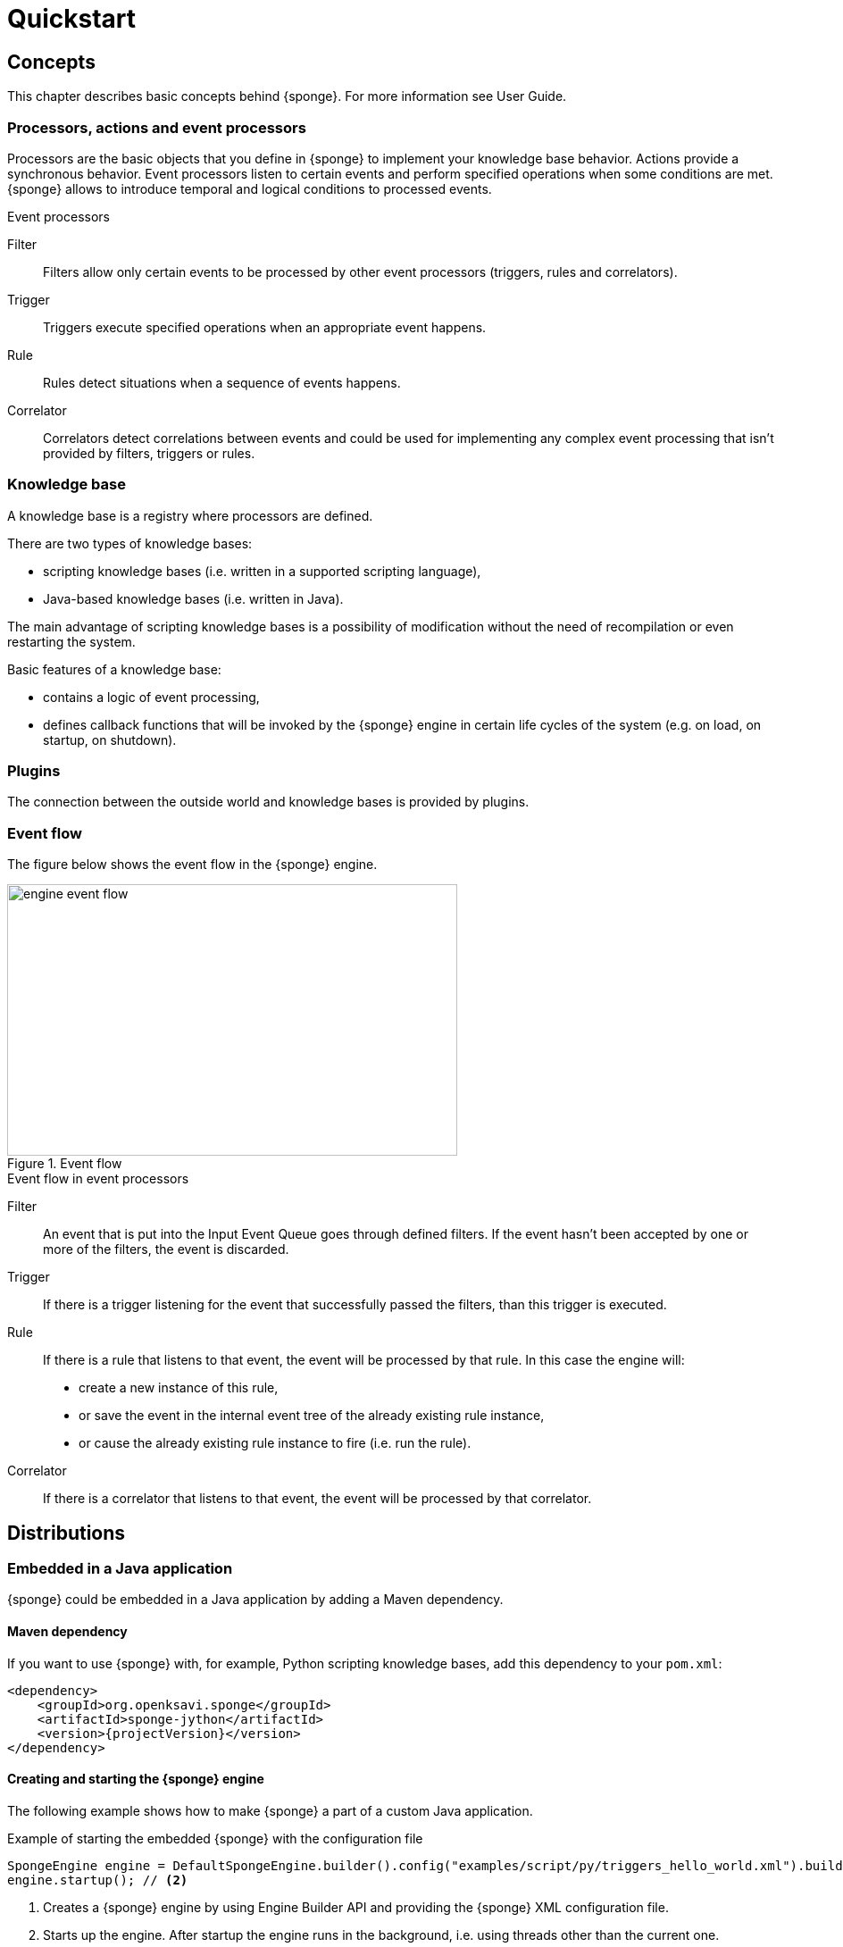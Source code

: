 = Quickstart
:page-permalink: /quickstart/

== Concepts
This chapter describes basic concepts behind {sponge}. For more information see User Guide.

=== Processors, actions and event processors
Processors are the basic objects that you define in {sponge} to implement your knowledge base behavior. Actions provide a synchronous behavior. Event processors listen to certain events and perform specified operations when some conditions are met. {sponge} allows to introduce temporal and logical conditions to processed events.

.Event processors
****
Filter:: Filters allow only certain events to be processed by other event processors (triggers, rules and correlators).

Trigger:: Triggers execute specified operations when an appropriate event happens.

Rule:: Rules detect situations when a sequence of events happens.

Correlator:: Correlators detect correlations between events and could be used for implementing any complex event processing that isn't provided by filters, triggers or rules.
****

=== Knowledge base
A knowledge base is a registry where processors are defined.

There are two types of knowledge bases:

* scripting knowledge bases (i.e. written in a supported scripting language),
* Java-based knowledge bases (i.e. written in Java).

The main advantage of scripting knowledge bases is a possibility of modification without the need of recompilation or even restarting the system.

Basic features of a knowledge base:

* contains a logic of event processing,
* defines callback functions that will be invoked by the {sponge} engine in certain life cycles of the system (e.g. on load, on startup, on shutdown).

=== Plugins
The connection between the outside world and knowledge bases is provided by plugins.

=== Event flow
The figure below shows the event flow in the {sponge} engine.

image::engine_event_flow.svg[title="Event flow",width=504,height=304]

.Event flow in event processors
****
Filter:: An event that is put into the Input Event Queue goes through defined filters. If the event hasn't been accepted by one or more of  the filters, the event is discarded.

Trigger:: If there is a trigger listening for the event that successfully passed the filters, than this trigger is executed.

Rule:: If there is a rule that listens to that event, the event will be processed by that rule. In this case the engine will:
+
* create a new instance of this rule,
* or save the event in the internal event tree of the already existing rule instance,
* or cause the already existing rule instance to fire (i.e. run the rule).

Correlator:: If there is a correlator that listens to that event, the event will be processed by that correlator.
****

== Distributions

=== Embedded in a Java application
{sponge} could be embedded in a Java application by adding a Maven dependency.

==== Maven dependency
If you want to use {sponge} with, for example, Python scripting knowledge bases, add this dependency to your `pom.xml`:

[source,xml,subs="verbatim,attributes"]
----
<dependency>
    <groupId>org.openksavi.sponge</groupId>
    <artifactId>sponge-jython</artifactId>
    <version>{projectVersion}</version>
</dependency>
----

==== Creating and starting the {sponge} engine
The following example shows how to make {sponge} a part of a custom Java application.

.Example of starting the embedded {sponge} with the configuration file
[source,java]
----
SpongeEngine engine = DefaultSpongeEngine.builder().config("examples/script/py/triggers_hello_world.xml").build(); // <1>
engine.startup(); // <2>
----
<1> Creates a {sponge} engine by using Engine Builder API and providing the {sponge} XML configuration file.
<2> Starts up the engine. After startup the engine runs in the background, i.e. using threads other than the current one.

The engine runs until it is shut down explicitly. So, for example, if you place this code in the `main` method and execute it, the program will run infinitely.

.Example of starting the embedded {sponge} with the knowledge base file
[source,java]
----
SpongeEngine engine = DefaultSpongeEngine.builder().knowledgeBase("knowledgeBaseName", "examples/script/py/triggers_hello_world.py").build(); // <1>
engine.startup();
----
<1> Creates a {sponge} engine by using Engine Builder API providing a Python script knowledge base.


=== Standalone command-line program
Prerequisites:

* Installed *Java 1.8 or above.*
* Environment variable `JAVA_HOME` set or `java` executable placed in `PATH`.

.Verify Java version
[source,bash,subs="verbatim,attributes"]
----
java -version
----

TIP: If necessary, logging levels could be changed in `config/logback.xml`. Logs will be written to the console as well as to log files placed in `logs/` directory.

Download link:{downloadUrl}[`{standalonePackage}.zip`].

==== Linux/MacOS/Unix
First steps:

* Unpack the archive
+
[source,bash,subs="verbatim,attributes"]
----
unzip -q {standalonePackage}.zip
----
* Run {sponge} example using a configuration file.
+
[source,bash,subs="verbatim,attributes"]
----
cd bin
./sponge -c ../examples/script/py/triggers_hello_world.xml
----
+
.Output console shows
[source,bash,subs="verbatim,attributes"]
----
Hello World!
----
+
The {sponge} standalone command-line application continues listening to events in an endless loop. Press `CTRL+C` to exit.
* Run {sponge} example using the knowledge base file
+
[source,bash,subs="verbatim,attributes"]
----
./sponge -k ../examples/script/py/triggers_hello_world.py
----
+
Press `CTRL+C` to exit.
* In most common situations you would run {sponge} in the background
+
[source,bash,subs="verbatim,attributes"]
----
./sponge -k ../examples/script/py/rules_heartbeat.py &
----

When {sponge} process is running you may send `HUP` signal to that process in order to reload knowledge bases.

.Reloading of running knowledge bases
[source,bash,subs="verbatim,attributes"]
----
kill -HUP <pid>
----
Where `<pid>` is the PID of the Java executable running the {sponge}. It isn't the PID of the shell script `sponge`.

IMPORTANT: See User Guide for limitations of reloading knowledge bases.

.Terminating the {sponge} process running in the background
[source,bash,subs="verbatim,attributes"]
----
kill -TERM <pid>
----

==== Windows
First steps:

* Unpack the archive
* Run {sponge} using the configuration file
+
[source,bash,subs="verbatim,attributes"]
----
cd bin
sponge.bat -c ..\config\py\triggers_hello_world.xml
----
+
.Output console shows
[source,bash,subs="verbatim,attributes"]
----
Hello World!
----
+
Press `CTRL+C` to exit the {sponge} standalone command-line application.
* Run {sponge} using the knowledge base file
+
[source,bash,subs="verbatim,attributes"]
----
sponge.bat -k ..\kb\py\triggers_hello_world.py
----
+
Press `CTRL+C` to exit.
* Run another example
+
[source,bash,subs="verbatim,attributes"]
----
sponge.bat -k ..\kb\py\rules_heartbeat.py
----
+
Press `CTRL+C` to exit.

IMPORTANT: When running on Windows, the {sponge} standalone command-line program doesn't support reloading of running knowledge bases by sending operating system signal to the background process.

==== Interactive mode
The {sponge} standalone command-line program can be invoked in the interactive mode, providing command-line access to the knowledge base interpreter.

.Invoke {sponge} in the interactive mode
[source,bash,subs="verbatim,attributes"]
----
./sponge -k ../examples/standalone/trigger_simple.py -i
----

.Send a new event from the console
[source,bash,subs="verbatim,attributes"]
----
> sponge.event("alarm").send()
----

The `sponge` variable is a facade to the {sponge} engine.

TIP: Because of {sponge} may print messages and exceptions to the console concurrently, the prompt could be lost in between the lines (for example in case of an exception stack trace). In that case press `Enter` key to make a prompt visible.

.The output shows that the event has been processed by the trigger
[source,bash,subs="verbatim,attributes"]
----
Sound the alarm!
----

Multi-line statements should be entered by adding a backslash (`\`) to the end of all lines except the last one, e.g.:

[source,bash,subs="verbatim,attributes"]
----
> def printHello():\
>     print("Hello")
----

You may exit the program by entering `exit`, `quit` or pressing `CTRL-D`.

=== Docker

The standalone command-line program may also be installed as a https://www.docker.com[Docker] container.

.Invoke bash shell in the {sponge} bin directory in a Docker container
[source,bash,subs="verbatim,attributes"]
----
docker run -it openksavi/sponge:latest
----

.Print {sponge} help
[source,bash,subs="verbatim,attributes"]
----
./sponge -h
----

.Exit the container
[source,bash,subs="verbatim,attributes"]
----
exit
----

The Docker container provides Oracle Java 8 as well as `mc` for convenience.

If you want to mount a host directory containing for example {sponge} knowledge bases or configuration files you may use Docker volumes or mount features.

.Example of mounting a host directory
[source,bash,subs="verbatim,attributes"]
----
docker run -it -v ~/examples:/opt/examples openksavi/sponge:latest
----

You may also invoke {sponge} directly.

.Example of invoking {sponge} directly
[source,bash,subs="verbatim,attributes"]
----
docker run -it openksavi/sponge:latest ./sponge -c ../examples/script/py/triggers_hello_world.xml
----

Press `CTRL+C` after seeing the message `"Hello World!"` to exit the {sponge} loop.

== Examples
This chapter provides introductory examples of {sponge}. For detailed information see User Guide.

{sponge} is a polyglot system. It allows creating a knowledge base in one of the several supported scripting languages.

The shell commands that execute the examples require installation of the {sponge} standalone command-line application and are specific to Linux/MacOS/Unix. For more information how to run the examples see the next chapter.

=== Hello World action example
Let's start with the time-honored Hello World example. We will define a `HelloWorldAction` action that accepts one string argument (your name) and returns a greeting text. The same action will be implemented in different scripting languages in the following chapters.

If the {sponge} REST API server is configured, you could call this action remotely.

.Example of calling the action via the REST API
[source,bash]
----
# Call the action to get the JSON response with the result.
curl -i -k -X POST -H "Content-type:application/json" http://localhost:1836/sponge.json/v1/call -d '{"name":"HelloWorldAction","args":["Sponge user"]}'

# You could also get the action metadata as a JSON response.
curl -i -k -X POST -H "Content-type:application/json" http://localhost:1836/sponge.json/v1/actions -d '{"name":"HelloWorldAction"}'
----

==== Python

.Python Hello World action example knowledge base file
[source,python]
----
class HelloWorldAction(Action): # <1>
    def onConfigure(self): # <2>
        self.displayName = "Hello world" # <3>
        self.description = "Returns a greeting text."
        self.argsMeta = [ArgMeta("name", StringType()).displayName("Your name").description("Type your name.")] # <4>
        self.resultMeta = ResultMeta(StringType()).displayName("Greeting").description("The greeting text.") # <5>
    def onCall(self, name): # <6>
        return "Hello World! Hello {}!".format(name)

def onStartup(): # <7>
    sponge.logger.info("{}", sponge.call("HelloWorldAction", ["Sponge user"])) # <8>
----
<1> The definition of the `HelloWorldAction` action.
<2> The action configuration callback method. The method body defines the optional action metadata. The metadata could be used by a client code, for example a generic UI for calling actions or a REST API client.
<3> Sets up the action display name and the description.
<4> Sets up the action argument metadata. There is only one argument named `name` of String type.
<5> Sets up the action result metadata.
<6> The action callback method that will be invoked when the action is called.
<7> The knowledge base startup function.
<8> Logs the result of the action call. The first parameter is always an action name. The other parameters depend on an action definition.

The `HelloWorldAction` action is enabled automatically before executing `onStartup()`. Enabling means that an instance of `HelloWorldAction` class is created and then `HelloWorldAction.onConfigure` method is invoked to configure this action.

The full source code of the example can be found in the file `actions_hello_world.py`.

The `onConfigure` method as well as metadata are optional for actions. It is helpful only when a generic access to actions is needed or for documentation. The minimalistic version of this example that doesn't define metadata is much simpler.

.The minimalistic version of the Hello World action
[source,python]
----
class HelloWorldAction(Action):
    def onCall(self, name):
        return "Hello World! Hello {}!".format(name)
----

.Running the example in the standalone command-line application
[source,bash,subs="verbatim,attributes"]
----
./sponge -k ../examples/script/py/actions_hello_world.py
----

Press `CTRL+C` to exit the {sponge} standalone command-line application.

NOTE: All callouts placed in the source code in the examples below remain the same, because they are functionally equivalent.

==== Ruby

.Ruby Hello World action example knowledge base file
[source,ruby]
----
class HelloWorldAction < Action # <1>
    def onConfigure # <2>
        self.displayName = "Hello world" # <3>
        self.description = "Returns a greeting text."
        self.argsMeta = [ArgMeta.new("name", StringType.new()).displayName("Your name").description("Type your name.")] # <4>
        self.resultMeta = ResultMeta.new(StringType.new()).displayName("Greeting").description("The greeting text.") # <5>
    end
    def onCall(name) # <6>
        return "Hello World! Hello %s!" % [name]
    end
end

def onStartup # <7>
    $sponge.logger.info("{}", $sponge.call("HelloWorldAction", ["Sponge user"])) # <8>
end
----

The full source code of this example can be found in the file `actions_hello_world.rb`.

.Running this example in the standalone command-line application
[source,bash,subs="verbatim,attributes"]
----
./sponge -k ../examples/script/rb/actions_hello_world.rb
----

Press `CTRL+C` to exit the {sponge} standalone command-line application.

==== Groovy

.Groovy Hello World action example knowledge base file
[source,groovy]
----
class HelloWorldAction extends Action { // <1>
    void onConfigure() { // <2>
        this.displayName = "Hello world" // <3>
        this.description = "Returns a greeting text."
        this.argsMeta = [new ArgMeta("name", new StringType()).displayName("Your name").description("Type your name.")] // <4>
        this.resultMeta = new ResultMeta(new StringType()).displayName("Greeting").description("The greeting text.") // <5>
    }

    String onCall(String name) { // <6>
        return "Hello World! Hello $name!"
    }
}

void onStartup() { // <7>
    sponge.logger.info("{}", sponge.call("HelloWorldAction", ["Sponge user"])) // <8>
}
----

The full source code of this example can be found in the file `actions_hello_world.groovy`.

.Running this example in the standalone command-line application
[source,bash,subs="verbatim,attributes"]
----
./sponge -k ../examples/script/groovy/actions_hello_world.groovy
----

Press `CTRL+C` to exit the {sponge} standalone command-line application.

==== JavaScript

.JavaScript Hello World action example knowledge base file
[source,javascript]
----
var HelloWorldAction = Java.extend(Action, { // <1>
    onConfigure: function(self) { // <2>
        self.displayName = "Hello world"; // <3>
        self.description = "Returns a greeting text.";
        self.argsMeta = [new ArgMeta("name", new StringType()).displayName("Your name").description("Type your name.")]; // <4>
        self.resultMeta = new ResultMeta(new StringType()).displayName("Greeting").description("The greeting text."); // <5>
    },
    onCall: function(self, args) { // <6>
        // The onCall method in JS always gets an array of arguments. Dynamic onCall callback methods are not supported.
        return "Hello World! Hello " + args[0] + "!";
    }
});

function onStartup() { // <7>
    sponge.logger.info("{}", sponge.call("HelloWorldAction", ["Sponge user"])) // <8>
}
----

The full source code of this example can be found in the file `actions_hello_world.js`

.Running this example in the standalone command-line application
[source,bash,subs="verbatim,attributes"]
----
./sponge -k ../examples/script/js/actions_hello_world.js
----

Press `CTRL+C` to exit the {sponge} standalone command-line application.

=== Hello World trigger example
This chapter presents a different version of the Hello World example. In this case the text `"Hello World!"` will be printed when an event `helloEvent` fires a trigger `HelloWorldTrigger`.

==== Python

.Python Hello World trigger example knowledge base file
[source,python]
----
class HelloWorldTrigger(Trigger): # <1>
    def onConfigure(self): # <2>
        self.event = "helloEvent" # <3>
    def onRun(self, event): # <4>
        print event.get("say") # <5>

def onStartup(): # <6>
    sponge.event("helloEvent").set("say", "Hello World!").send() # <7>
----
<1> The definition of the `HelloWorldTrigger` trigger.
<2> The trigger configuration callback method.
<3> Sets up `HelloWorldTrigger` to listen to `helloEvent` events (i.e. events that have name `"helloEvent"`). The event name could be also specified as a regular expression. For example `"helloEvent.*"` would configure this trigger to listen to all events whose name starts with `"helloEvent"`.
<4> The trigger `onRun` method will be called when an event `helloEvent` happens. The `event` argument is a reference to the event instance.
<5> Prints the value of the event attribute `"say"`.
<6> The knowledge base startup function.
<7> Send a new event `helloEvent` that has an attribute `"say"` with the text value `"Hello World!"`.

The trigger `HelloWorldTrigger` is enabled automatically before executing `onStartup()`. Enabling means that an instance of `HelloWorldTrigger` class is created and then `HelloWorldTrigger.onConfigure` method is invoked to configure this trigger.

The full source code of this example can be found in the file `triggers_hello_world.py`.

.Running this example in the standalone command-line application
[source,bash,subs="verbatim,attributes"]
----
./sponge -k ../examples/script/py/triggers_hello_world.py
----

.The output console shows
[source,bash,subs="verbatim,attributes"]
----
Hello World!
----

Press `CTRL+C` to exit the {sponge} standalone command-line application.

NOTE: All callouts placed in the source code in the examples below remain the same, because they are functionally equivalent.

==== Ruby

.Ruby Hello World trigger example knowledge base file
[source,ruby]
----
class HelloWorldTrigger < Trigger # <1>
    def onConfigure # <2>
        self.event = "helloEvent" # <3>
    end

    def onRun(event) # <4>
        puts event.get("say") # <5>
    end
end

def onStartup # <6>
    $sponge.event("helloEvent").set("say", "Hello World!").send() # <7>
end
----

The full source code of this example can be found in the file `triggers_hello_world.rb`.

.Running this example in the standalone command-line application
[source,bash,subs="verbatim,attributes"]
----
./sponge -k ../examples/script/rb/triggers_hello_world.rb
----

Press `CTRL+C` to exit.

==== Groovy

.Groovy Hello World trigger example knowledge base file
[source,groovy]
----
class HelloWorldTrigger extends Trigger { // <1>
    void onConfigure() { // <2>
        this.event = "helloEvent" // <3>
    }
    void onRun(Event event) { // <4>
        println event.get("say") // <5>
    }
}

void onStartup() { // <6>
    sponge.event("helloEvent").set("say", "Hello World!").send() // <7>
}
----

The full source code of this example can be found in the file `triggers_hello_world.groovy`.

.Running this example in the standalone command-line application
[source,bash,subs="verbatim,attributes"]
----
./sponge -k ../examples/script/groovy/triggers_hello_world.groovy
----

Press `CTRL+C` to exit.

==== JavaScript

.JavaScript Hello World trigger example knowledge base file
[source,javascript]
----
var HelloWorldTrigger = Java.extend(Trigger, { // <1>
    onConfigure: function(self) { // <2>
        self.event = "helloEvent"; // <3>
    },
    onRun: function(self, event) { // <4>
        print(event.get("say")); // <5>
    }
});

function onStartup() { // <6>
    sponge.event("helloEvent").set("say", "Hello World!").send(); // <7>
}
----

The full source code of this example can be found in the file `triggers_hello_world.js`

.Running this example in the standalone command-line application
[source,bash,subs="verbatim,attributes"]
----
./sponge -k ../examples/script/js/triggers_hello_world.js
----

Press `CTRL+C` to exit.

=== Heartbeat rule example
This example presents a more advanced use case of {sponge}.

The rule `HeartbeatRule` will fire (i.e. execute its `onRun` method) when it detects a time gap between `heartbeat` events that is longer than `2` seconds. This scenario could be used in a monitoring system to verify that a particular service is running.

==== Python

.Python Heartbeat example knowledge base file
[source,python]
----
# Sounds the alarm when heartbeat event stops happening at most every 2 seconds.
class HeartbeatRule(Rule): # <1>
    def onConfigure(self): # <2>
        self.events = ["heartbeat h1", "heartbeat h2 :none"] # <3>
        self.addConditions("h2", lambda rule, event: rule.firstEvent.get("source") == event.get("source")) # <4>
        self.duration = Duration.ofSeconds(2) # <5>
    def onRun(self, event): # <6>
        sponge.event("alarm").set("severity", 1).send() # <7>

class AlarmTrigger(Trigger): # <8>
    def onConfigure(self):
        self.event = "alarm"
    def onRun(self, event):
        print "Sound the alarm!"
----
<1> The definition of the rule `HeartbeatRule`.
<2> Rule configuration method.
<3> Setup `HeartbeatRule` to listen to `heartbeat` events (i.e. events that have name `"heartbeat"`) and *detect a situation* that when `heartbeat` event happens, then there will be no new `heartbeat` event for 2 seconds. So it detects a time gap between `heartbeat` events.
To first occurrence of event `heartbeat` is assigned an alias `h1`, to the next `h2`. They are required because the same event type is used more than once. `:none` sets an event mode for the second occurrence of `heartbeat` that tells that there should happen no such event.
<4> Add the event condition for the event `h2` that correlates events that have the same `source` (specified as an event attribute). The `rule.firstEvent` property is a reference to the first event accepted by this rule (in this case `h1`).
<5> Set a duration of this rule to `2` seconds. After that time (counting since the occurrence of `h1`) the state of the rule will be verified and if the specified situation happens, the rule will fire.
<6> The `onRun` method will be called when a specified situation takes place. The `event` argument is a reference to the last event in the sequence, so in this case it is `null` because there is no second event. The complete sequence of events will be returned by the method `getEventSequence()`. A single event instance is returned by the method `getEvent(eventAlias)`.
<7> Send a new `alarm` event that will be processed on a more abstract level.
<8> A trigger that listens to `alarm` events and prints that the alarm has been activated. In the real use case the rule could, for example, send an email or SMS.

The full source code of this example can be found in the file `rules_heartbeat.py`.

.Running this example in the standalone command-line application
[source,bash,subs="verbatim,attributes"]
----
./sponge -k ../examples/script/py/rules_heartbeat.py
----

.After a few seconds the output console shows
[source,bash,subs="verbatim,attributes"]
----
Sound the alarm!
----

Press `CTRL+C` to exit the {sponge} standalone command-line application.

TIP: This example doesn't detect a situation when there hasn't been any `heartbeat` event since the startup of the {sponge}. To remedy that issue you could use the `startup` event. See the chapter on Startup system event in the User Guide.

==== Ruby

.Ruby Heartbeat example knowledge base file
[source,ruby]
----
# Sounds the alarm when heartbeat event stops happening at most every 2 seconds.
class HeartbeatRule < Rule # <1>
    def onConfigure # <2>
        self.events = ["heartbeat h1", "heartbeat h2 :none"] # <3>
        self.addConditions("h2", lambda { |rule, event|
            return rule.firstEvent.get("source") == event.get("source")
        }) # <4>
        self.duration = Duration.ofSeconds(2) # <5>
    end
    def onRun(event) # <6>
        $sponge.event("alarm").set("severity", 1).send() # <7>
    end
end

class AlarmTrigger < Trigger # <8>
    def onConfigure
        self.event = "alarm"
    end
    def onRun(event)
        puts "Sound the alarm!"
    end
end
----

The full source code of this example can be found in the file `rules_heartbeat.rb`.

.Running this example in the standalone command-line application
[source,bash,subs="verbatim,attributes"]
----
./sponge -k ../examples/script/rb/rules_heartbeat.rb
----

.After a few seconds the output console shows
[source,bash,subs="verbatim,attributes"]
----
Sound the alarm!
----

Press `CTRL+C` to exit.

==== Groovy

.Groovy Heartbeat example knowledge base file
[source,groovy]
----
// Sounds the alarm when heartbeat event stops happening at most every 2 seconds.
class HeartbeatRule extends Rule { // <1>
    void onConfigure() { // <2>
        this.events = ["heartbeat h1", "heartbeat h2 :none"] // <3>
        this.addConditions("h2", { rule, event ->
            return rule.firstEvent.get("source") == event.get("source")
        }) // <4>
        this.duration = Duration.ofSeconds(2) // <5>
    }
    void onRun(Event event) { // <6>
        sponge.event("alarm").set("severity", 1).send() // <7>
    }
}

class AlarmTrigger extends Trigger { // <8>
    void onConfigure() {
        this.event = "alarm"
    }
    void onRun(Event event) {
        println "Sound the alarm!"
    }
}
----

The full source code of this example can be found in the file `rules_heartbeat.groovy`.

.Running this example in the standalone command-line application
[source,bash,subs="verbatim,attributes"]
----
./sponge -k ../examples/script/groovy/rules_heartbeat.groovy
----

.After a few seconds the output console shows
[source,bash,subs="verbatim,attributes"]
----
Sound the alarm!
----

Press `CTRL+C` to exit.

==== JavaScript

.JavaScript Heartbeat example knowledge base file
[source,javascript]
----
// Sounds the alarm when heartbeat event stops happening at most every 2 seconds.
var HeartbeatRule = Java.extend(Rule, { // <1>
    onConfigure: function(self) { // <2>
        self.events = ["heartbeat h1", "heartbeat h2 :none"]; // <3>
        self.addConditions("h2", function(rule, event) {
            return rule.firstEvent.get("source") == event.get("source");
        }); // <4>
        self.duration = Duration.ofSeconds(2); // <5>
    },
    onRun: function(self, event) { // <6>
        sponge.event("alarm").set("severity", 1).send(); // <7>
    }
});

var AlarmTrigger = Java.extend(Trigger, { // <8>
    onConfigure: function(self) {
        self.event = "alarm";
    },
    onRun: function(self, event) {
        print("Sound the alarm!");
    }
});
----

The full source code of this example can be found in the file `rules_heartbeat.js`.

.Running this example in the standalone command-line application
[source,bash,subs="verbatim,attributes"]
----
./sponge -k ../examples/script/js/rules_heartbeat.js
----

.After a few seconds the output console shows
[source,bash,subs="verbatim,attributes"]
----
Sound the alarm!
----

Press `CTRL+C` to exit.

